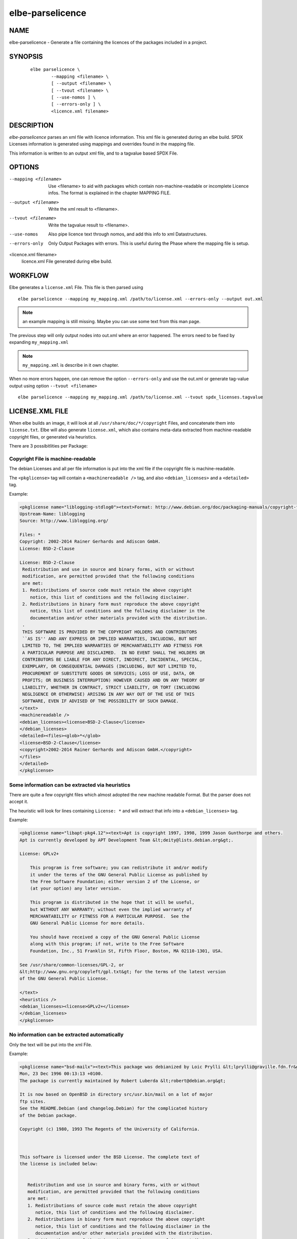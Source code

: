 ************************
elbe-parselicence
************************

NAME
====

elbe-parselicence - Generate a file containing the licences of the
packages included in a project.

SYNOPSIS
========

   ::

      elbe parselicence \
              --mapping <filename> \
              [ --output <filename> \
              [ --tvout <filename> \
              [ --use-nomos ] \
              [ --errors-only ] \
              <licence.xml filename>

DESCRIPTION
===========

*elbe-parselicence* parses an xml file with licence information. This
xml file is generated during an elbe build. SPDX Licenses information is
generated using mappings and overrides found in the mapping file.

This information is written to an output xml file, and to a tagvalue
based SPDX File.

OPTIONS
=======

--mapping <filename>
   Use <filename> to aid with packages which contain
   non-machine-readable or incomplete Licence infos. The format is
   explained in the chapter MAPPING FILE.

--output <filename>
   Write the xml result to <filename>.

--tvout <filename>
   Write the tagvalue result to <filename>.

--use-nomos
   Also pipe licence text through nomos, and add this info to xml
   Datastructures.

--errors-only
   Only Output Packages with errors. This is useful during the Phase
   where the mapping file is setup.

<licence.xml filename>
   licence.xml File generated during elbe build.

WORKFLOW
========

Elbe generates a ``license.xml`` File. This file is then parsed using

::

   elbe parselicence --mapping my_mapping.xml /path/to/license.xml --errors-only --output out.xml

.. note::

   an example mapping is still missing. Maybe you can use some text from
   this man page.

The previous step will only output nodes into out.xml where an error
happened. The errors need to be fixed by expanding ``my_mapping.xml``

.. note::

   ``my_mapping.xml`` is describe in it own chapter.

When no more errors happen, one can remove the option ``--errors-only``
and use the out.xml or generate tag-value output using option
``--tvout <filename>``

::

   elbe parselicence --mapping my_mapping.xml /path/to/license.xml --tvout spdx_licenses.tagvalue

LICENSE.XML FILE
================

When elbe builds an image, it will look at all
``/usr/share/doc/*/copyright`` Files, and concatenate them into
``license.txt``. Elbe will also generate ``license.xml``, which also
contains meta-data extracted from machine-readable copyright files, or
generated via heuristics.

There are 3 possibitlities per Package:

Copyright File is machine-readable
----------------------------------

The debian Licenses and all per file information is put into the xml
file if the copyright file is machine-readable.

The ``<pkglicense>`` tag will contain a ``<machinereadable />`` tag, and
also ``<debian_licenses>`` and a ``<detailed>`` tag.

Example:

.. code:: xml

   <pkglicense name="liblogging-stdlog0"><text>Format: http://www.debian.org/doc/packaging-manuals/copyright-format/1.0/
   Upstream-Name: liblogging
   Source: http://www.liblogging.org/

   Files: *
   Copyright: 2002-2014 Rainer Gerhards and Adiscon GmbH.
   License: BSD-2-Clause

   License: BSD-2-Clause
    Redistribution and use in source and binary forms, with or without
    modification, are permitted provided that the following conditions
    are met:
    1. Redistributions of source code must retain the above copyright
       notice, this list of conditions and the following disclaimer.
    2. Redistributions in binary form must reproduce the above copyright
       notice, this list of conditions and the following disclaimer in the
       documentation and/or other materials provided with the distribution.
    .
    THIS SOFTWARE IS PROVIDED BY THE COPYRIGHT HOLDERS AND CONTRIBUTORS
    ``AS IS'' AND ANY EXPRESS OR IMPLIED WARRANTIES, INCLUDING, BUT NOT
    LIMITED TO, THE IMPLIED WARRANTIES OF MERCHANTABILITY AND FITNESS FOR
    A PARTICULAR PURPOSE ARE DISCLAIMED.  IN NO EVENT SHALL THE HOLDERS OR
    CONTRIBUTORS BE LIABLE FOR ANY DIRECT, INDIRECT, INCIDENTAL, SPECIAL,
    EXEMPLARY, OR CONSEQUENTIAL DAMAGES (INCLUDING, BUT NOT LIMITED TO,
    PROCUREMENT OF SUBSTITUTE GOODS OR SERVICES; LOSS OF USE, DATA, OR
    PROFITS; OR BUSINESS INTERRUPTION) HOWEVER CAUSED AND ON ANY THEORY OF
    LIABILITY, WHETHER IN CONTRACT, STRICT LIABILITY, OR TORT (INCLUDING
    NEGLIGENCE OR OTHERWISE) ARISING IN ANY WAY OUT OF THE USE OF THIS
    SOFTWARE, EVEN IF ADVISED OF THE POSSIBILITY OF SUCH DAMAGE.
   </text>
   <machinereadable />
   <debian_licenses><license>BSD-2-Clause</license>
   </debian_licenses>
   <detailed><files><glob>*</glob>
   <license>BSD-2-Clause</license>
   <copyright>2002-2014 Rainer Gerhards and Adiscon GmbH.</copyright>
   </files>
   </detailed>
   </pkglicense>

Some information can be extracted via heuristics
------------------------------------------------

There are quite a few copyright files which almost adopted the new
machine readable Format. But the parser does not accept it.

The heuristic will look for lines containing ``License: *`` and will
extract that info into a ``<debian_licenses>`` tag.

Example:

.. code:: xml

   <pkglicense name="libapt-pkg4.12"><text>Apt is copyright 1997, 1998, 1999 Jason Gunthorpe and others.
   Apt is currently developed by APT Development Team &lt;deity@lists.debian.org&gt;.

   License: GPLv2+

       This program is free software; you can redistribute it and/or modify
       it under the terms of the GNU General Public License as published by
       the Free Software Foundation; either version 2 of the License, or
       (at your option) any later version.

       This program is distributed in the hope that it will be useful,
       but WITHOUT ANY WARRANTY; without even the implied warranty of
       MERCHANTABILITY or FITNESS FOR A PARTICULAR PURPOSE.  See the
       GNU General Public License for more details.

       You should have received a copy of the GNU General Public License
       along with this program; if not, write to the Free Software
       Foundation, Inc., 51 Franklin St, Fifth Floor, Boston, MA 02110-1301, USA.

   See /usr/share/common-licenses/GPL-2, or
   &lt;http://www.gnu.org/copyleft/gpl.txt&gt; for the terms of the latest version
   of the GNU General Public License.

   </text>
   <heuristics />
   <debian_licenses><license>GPLv2+</license>
   </debian_licenses>
   </pkglicense>

No information can be extracted automatically
---------------------------------------------

Only the text will be put into the xml File.

Example:

.. code:: xml

   <pkglicense name="bsd-mailx"><text>This package was debianized by Loic Prylli &lt;lprylli@graville.fdn.fr&gt; on
   Mon, 23 Dec 1996 00:13:13 +0100.
   The package is currently maintained by Robert Luberda &lt;robert@debian.org&gt;

   It is now based on OpenBSD in directory src/usr.bin/mail on a lot of major
   ftp sites.
   See the README.Debian (and changelog.Debian) for the complicated history
   of the Debian package.

   Copyright (c) 1980, 1993 The Regents of the University of California.



   This software is licensed under the BSD License. The complete text of
   the license is included below:


      Redistribution and use in source and binary forms, with or without
      modification, are permitted provided that the following conditions
      are met:
      1. Redistributions of source code must retain the above copyright
         notice, this list of conditions and the following disclaimer.
      2. Redistributions in binary form must reproduce the above copyright
         notice, this list of conditions and the following disclaimer in the
         documentation and/or other materials provided with the distribution.
      3. Neither the name of the University nor the names of its contributors
         may be used to endorse or promote products derived from this software
         without specific prior written permission.

      THIS SOFTWARE IS PROVIDED BY THE REGENTS AND CONTRIBUTORS ``AS IS'' AND
      ANY EXPRESS OR IMPLIED WARRANTIES, INCLUDING, BUT NOT LIMITED TO, THE
      IMPLIED WARRANTIES OF MERCHANTABILITY AND FITNESS FOR A PARTICULAR PURPOSE
      ARE DISCLAIMED.  IN NO EVENT SHALL THE REGENTS OR CONTRIBUTORS BE LIABLE
      FOR ANY DIRECT, INDIRECT, INCIDENTAL, SPECIAL, EXEMPLARY, OR CONSEQUENTIAL
      DAMAGES (INCLUDING, BUT NOT LIMITED TO, PROCUREMENT OF SUBSTITUTE GOODS
      OR SERVICES; LOSS OF USE, DATA, OR PROFITS; OR BUSINESS INTERRUPTION)
      HOWEVER CAUSED AND ON ANY THEORY OF LIABILITY, WHETHER IN CONTRACT, STRICT
      LIABILITY, OR TORT (INCLUDING NEGLIGENCE OR OTHERWISE) ARISING IN ANY WAY
      OUT OF THE USE OF THIS SOFTWARE, EVEN IF ADVISED OF THE POSSIBILITY OF
      SUCH DAMAGE.
   </text>
   </pkglicense>

MAPPING FILE
============

In order to help ``elbe parselicence`` with decisions, which it can not
make automatically, a mapping file is needed.

It defines the following items:

-  global mappings from Debian License to SPDX License Identifier in
   node ``<global>``

-  per package mappings ``<perpackage> <package> <mapping>``

-  per package override definitions

Here is an example mapping.xml:

.. code:: xml

   <?xml version='1.0' encoding='utf-8'?>
   <license_map>
           <global>
                   <mapping name='GPL-1+'>GPL-1.0+</mapping>
                   <mapping name='GPL-2'>GPL-2.0</mapping>
                   <mapping name='GPL-2.0'>GPL-2.0</mapping>
                   <mapping name='GPL-2+'>GPL-2.0+</mapping>
                   <mapping name='GPLv2+'>GPL-2.0+</mapping>
                   <mapping name='GPL-2.0+'>GPL-2.0+</mapping>
                   <mapping name='GPL-2.1+'>GPL-2.1+</mapping>
                   <mapping name='GPL-3+'>GPL-3.0+</mapping>
                   <mapping name='GPLv3+'>GPL-3.0+</mapping>
                   <mapping name='GPL-3.0+'>GPL-3.0+</mapping>

                   <mapping name='LGPL-2'>LGPL-2.0</mapping>
                   <mapping name='LGPL-2.0'>LGPL-2.0</mapping>
                   <mapping name='LGPL-2+'>LGPL-2.0+</mapping>
                   <mapping name='LGPL2.1'>LGPL-2.1</mapping>
                   <mapping name='LGPL-2.1'>LGPL-2.1</mapping>
                   <mapping name='LGPL-2.1+'>LGPL-2.1+</mapping>
                   <mapping name='LGPL-3+'>LGPL-3.0+</mapping>
                   <mapping name='LGPL-3.0+'>LGPL-3.0+</mapping>
                   <mapping name='LGPL'>LGPL-3.0+</mapping>

                   <mapping name='GFDL-1.2'>GFDL-1.2</mapping>
                   <mapping name='GFDL-1.2+'>GFDL-1.2+</mapping>
                   <mapping name='GFDL-1.3'>GFDL-1.3</mapping>
                   <mapping name='GFDL-1.3+'>GFDL-1.3+</mapping>

                   <mapping name='BSD-2-clause'>BSD-2-Clause</mapping>
                   <mapping name='BSD-2-Clause'>BSD-2-Clause</mapping>
                   <mapping name='BSD-3-clause'>BSD-3-Clause</mapping>
                   <mapping name='BSD-3-Clause'>BSD-3-Clause</mapping>
                   <mapping name='BSD-4-clause'>BSD-4-Clause</mapping>
                   <mapping name='BSD-4-Clause'>BSD-4-Clause</mapping>
                   <mapping name='MIT'>MIT</mapping>
                   <mapping name='CC-BY-SA-3.0'>CC-BY-SA-3.0</mapping>

                   <mapping name='ZLIB'>Zlib</mapping>
                   <mapping name='MPL-2.0'>MPL-2.0</mapping>
                   <mapping name='Apache-2.0'>Apache-2.0</mapping>
                   <mapping name='GPL-3.0-with-GCC-exception'>GPL-3.0 WITH GCC-exception-3.1</mapping>
                   <mapping name='GPL-3+ with GCC-Runtime-3.1 exception'>GPL-3.0+ WITH GCC-exception-3.1</mapping>
                   <mapping name='Artistic'>Artistic-1.0</mapping>
                   <mapping name='Artistic-2'>Artistic-2.0</mapping>
                   <mapping name='GPL-3+ with OpenSSL exception'>GPL-3.0+ WITH openvpn-openssl-exception</mapping>
                   <mapping name='FTL'>FTL</mapping>
                   <mapping name='ISC'>ISC</mapping>
                   <mapping name='Gzip'>Zlib</mapping>

                   <mapping name='X-Consortium'>X11</mapping>

                   <mapping name='Expat'>MIT</mapping>
                   <mapping name='public-domain'>CC-0</mapping>
           </global>

           <perpackage>
                   <package name='grub-common'>
                           <!-- heuristics override, because of error in machine read-->
                           <license>GPL-3.0+</license>
                           <license>MIT</license>
                           <license>CC-BY-SA-3.0</license>
                   </package>
                   <package name='init-system-helpers'>
                           <mapping name='BSD'>BSD-3-Clause</mapping>
                   </package>

                   <package name='liblzo2-2'>
                           <license>GPL-2.0+</license>
                   </package>
                   <package name='logrotate'>
                           <license>GPL-2.0+</license>
                   </package>
           </perpackage>
   </license_map>

As you can see, it is also necessary to add identity mappings, like
``<mapping name='GPL-2.0'>GPL-2.0</mapping>``

Its not allowed to mix ``<license>`` and ``<mapping>`` in a single
<package> node.

NOMOS
=====

Nomos is part of fossology. See https://www.fossology.org/get-started/
to find out, how to install the nomos executable.

ELBE
====

Part of the ``elbe(1)`` suite
